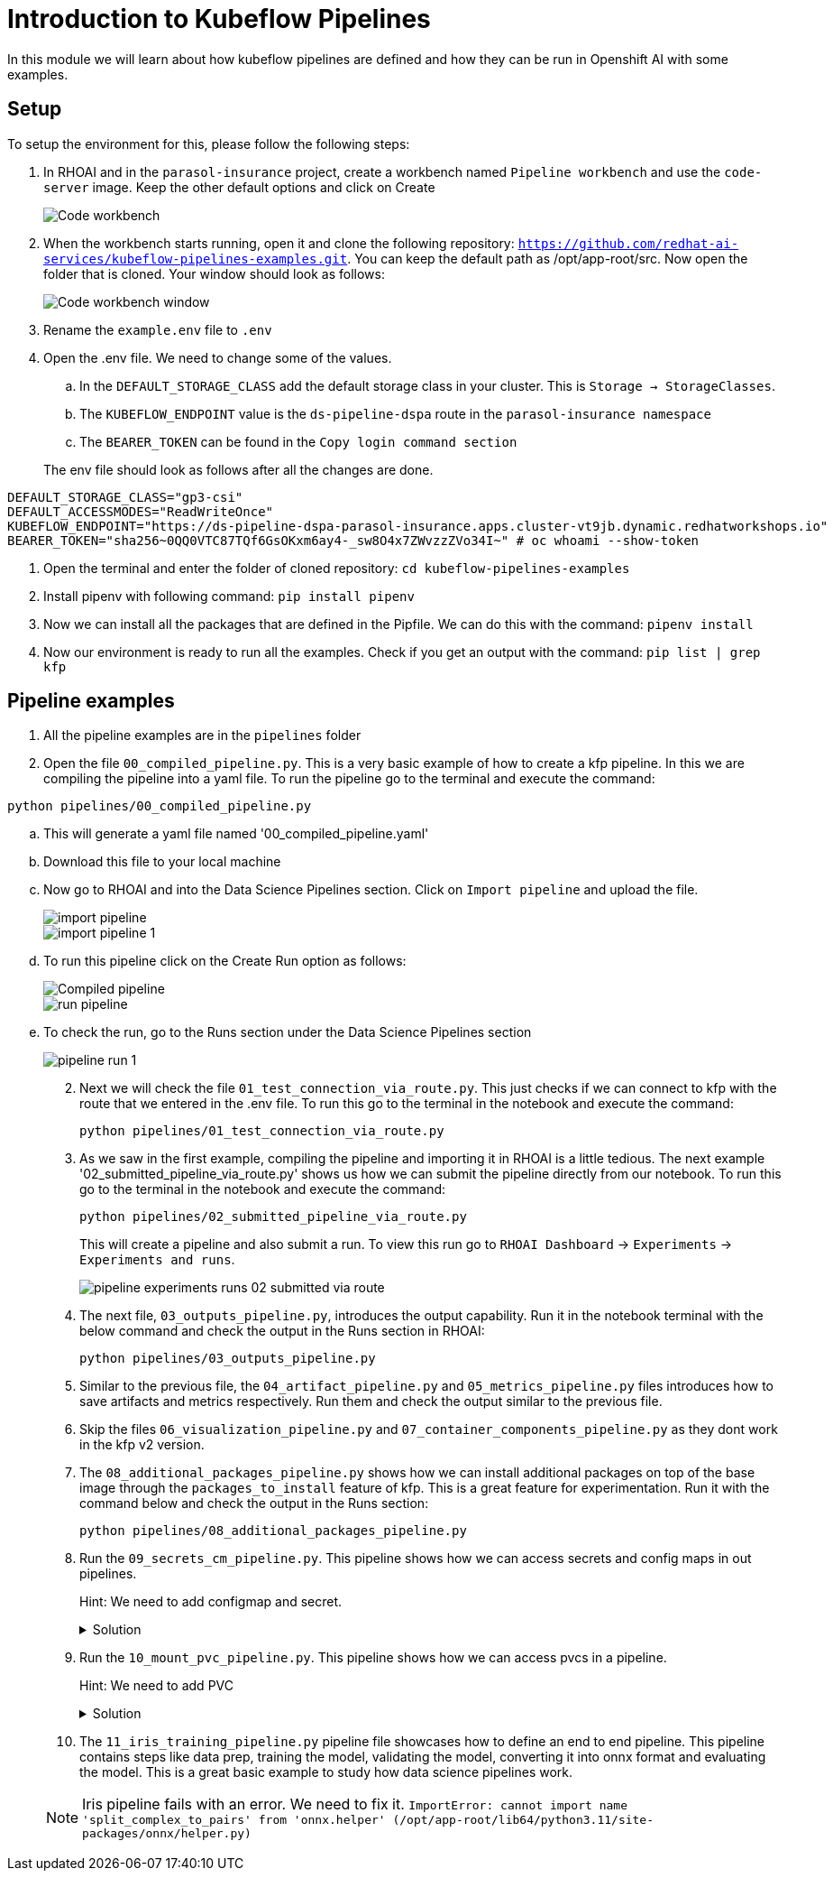 # Introduction to Kubeflow Pipelines

In this module we will learn about how kubeflow pipelines are defined and how they can be run in Openshift AI with some examples.

## Setup

To setup the environment for this, please follow the following steps:

. In RHOAI and in the `parasol-insurance` project, create a workbench named `Pipeline workbench` and use the `code-server` image. Keep the other default options and click on Create

+
[.bordershadow]
image::Code_workbench.png[]

. When the workbench starts running, open it and clone the following repository: `https://github.com/redhat-ai-services/kubeflow-pipelines-examples.git`. You can keep the default path as /opt/app-root/src. Now open the folder that is cloned. Your window should look as follows:

+
[.bordershadow]
image::Code_workbench_window.png[]

. Rename the `example.env` file to `.env`

. Open the .env file. We need to change some of the values.
.. In the `DEFAULT_STORAGE_CLASS` add the default storage class in your cluster. This is `Storage -> StorageClasses`.
.. The `KUBEFLOW_ENDPOINT` value is the `ds-pipeline-dspa` route in the `parasol-insurance namespace`
.. The `BEARER_TOKEN` can be found in the `Copy login command section`

+
The env file should look as follows after all the changes are done.
[source,python]
----
DEFAULT_STORAGE_CLASS="gp3-csi"
DEFAULT_ACCESSMODES="ReadWriteOnce"
KUBEFLOW_ENDPOINT="https://ds-pipeline-dspa-parasol-insurance.apps.cluster-vt9jb.dynamic.redhatworkshops.io"
BEARER_TOKEN="sha256~0QQ0VTC87TQf6GsOKxm6ay4-_sw8O4x7ZWvzzZVo34I~" # oc whoami --show-token
----

. Open the terminal and enter the folder of cloned repository: `cd kubeflow-pipelines-examples`

. Install pipenv with following command: `pip install pipenv`

. Now we can install all the packages that are defined in the Pipfile. We can do this with the command: `pipenv install`

. Now our environment is ready to run all the examples. Check if you get an output with the command: `pip list | grep kfp`

## Pipeline examples

. All the pipeline examples are in the `pipelines` folder

. Open the file `00_compiled_pipeline.py`. This is a very basic example of how to create a kfp pipeline. In this we are compiling the pipeline into a yaml file. To run the pipeline go to the terminal and execute the command: 

`python pipelines/00_compiled_pipeline.py`

.. This will generate a yaml file named '00_compiled_pipeline.yaml'
.. Download this file to your local machine
.. Now go to RHOAI and into the Data Science Pipelines section. Click on `Import pipeline` and upload the file.

+
[.bordershadow]
image::import_pipeline.png[]

+
[.bordershadow]
image::import-pipeline-1.png[]

+
.. To run this pipeline click on the Create Run option as follows:

+
[.bordershadow]
image::Compiled_pipeline.png[]

+
[.bordershadow]
image::run_pipeline.png[]
+

.. To check the run, go to the Runs section under the Data Science Pipelines section
+
[.bordershadow]
image::pipeline_run_1.png[]
+

[start=2]
. Next we will check the file `01_test_connection_via_route.py`. This just checks if we can connect to kfp with the route that we entered in the .env file. To run this go to the terminal in the notebook and execute the command: 

+
`python pipelines/01_test_connection_via_route.py`

. As we saw in the first example, compiling the pipeline and importing it in RHOAI is a little tedious. The next example '02_submitted_pipeline_via_route.py' shows us how we can submit the pipeline directly from our notebook. To run this go to the terminal in the notebook and execute the command:

+
`python pipelines/02_submitted_pipeline_via_route.py`

+
This will create a pipeline and also submit a run. To view this run go to `RHOAI Dashboard` -> `Experiments` -> `Experiments and runs`.

+
[.bordershadow]
image::pipeline_experiments_runs_02_submitted_via_route.png[]

+
[start=4]
. The next file, `03_outputs_pipeline.py`, introduces the output capability. Run it in the notebook terminal with the below command and check the output in the Runs section in RHOAI:

+
`python pipelines/03_outputs_pipeline.py`

. Similar to the previous file, the `04_artifact_pipeline.py` and `05_metrics_pipeline.py` files introduces how to save artifacts and metrics respectively. Run them and check the output similar to the previous file.

. Skip the files `06_visualization_pipeline.py` and `07_container_components_pipeline.py` as they dont work in the kfp v2 version.

. The `08_additional_packages_pipeline.py` shows how we can install additional packages on top of the base image through the `packages_to_install` feature of kfp. This is a great feature for experimentation. Run it with the command below and check the output in the Runs section:

+
`python pipelines/08_additional_packages_pipeline.py`

. Run the `09_secrets_cm_pipeline.py`. This pipeline shows how we can access secrets and config maps in out pipelines.
+
Hint: We need to add configmap and secret. 


+
.Solution
[%collapsible]
====

[.console-input]
[source,yaml]
----
---
apiVersion: v1
kind: Secret
metadata:
  name: my-secret
  namespace: parasol-insurance
type: Opaque
stringData:
  my-secret-data: thisisasecretvalue
---
apiVersion: v1
kind: ConfigMap
metadata:
  name: my-configmap
  namespace: parasol-insurance
data:
  my-configmap-data: thisisaconfigmapvalue
----
====

. Run the `10_mount_pvc_pipeline.py`. This pipeline shows how we can access pvcs in a pipeline.

+
Hint: We need to add PVC

+
.Solution
[%collapsible]
====

[.console-input]
[source,yaml]
----
kind: PersistentVolumeClaim
apiVersion: v1
metadata:
  name: my-data
  namespace: parasol-insurance
spec:
  accessModes:
    - ReadWriteOnce
  resources:
    requests:
      storage: 1Gi
  volumeMode: Filesystem
----
====


. The `11_iris_training_pipeline.py` pipeline file showcases how to define an end to end pipeline. This pipeline contains steps like data prep, training the model, validating the model, converting it into onnx format and evaluating the model. This is a great basic example to study how data science pipelines work.

+
[NOTE]
Iris pipeline fails with an error. We need to fix it. 
`ImportError: cannot import name 'split_complex_to_pairs' from 'onnx.helper' (/opt/app-root/lib64/python3.11/site-packages/onnx/helper.py)`

